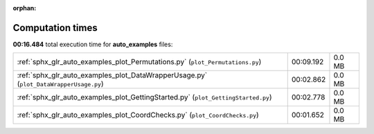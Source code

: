 
:orphan:

.. _sphx_glr_auto_examples_sg_execution_times:

Computation times
=================
**00:16.484** total execution time for **auto_examples** files:

+---------------------------------------------------------------------------------------+-----------+--------+
| :ref:`sphx_glr_auto_examples_plot_Permutations.py` (``plot_Permutations.py``)         | 00:09.192 | 0.0 MB |
+---------------------------------------------------------------------------------------+-----------+--------+
| :ref:`sphx_glr_auto_examples_plot_DataWrapperUsage.py` (``plot_DataWrapperUsage.py``) | 00:02.862 | 0.0 MB |
+---------------------------------------------------------------------------------------+-----------+--------+
| :ref:`sphx_glr_auto_examples_plot_GettingStarted.py` (``plot_GettingStarted.py``)     | 00:02.778 | 0.0 MB |
+---------------------------------------------------------------------------------------+-----------+--------+
| :ref:`sphx_glr_auto_examples_plot_CoordChecks.py` (``plot_CoordChecks.py``)           | 00:01.652 | 0.0 MB |
+---------------------------------------------------------------------------------------+-----------+--------+
